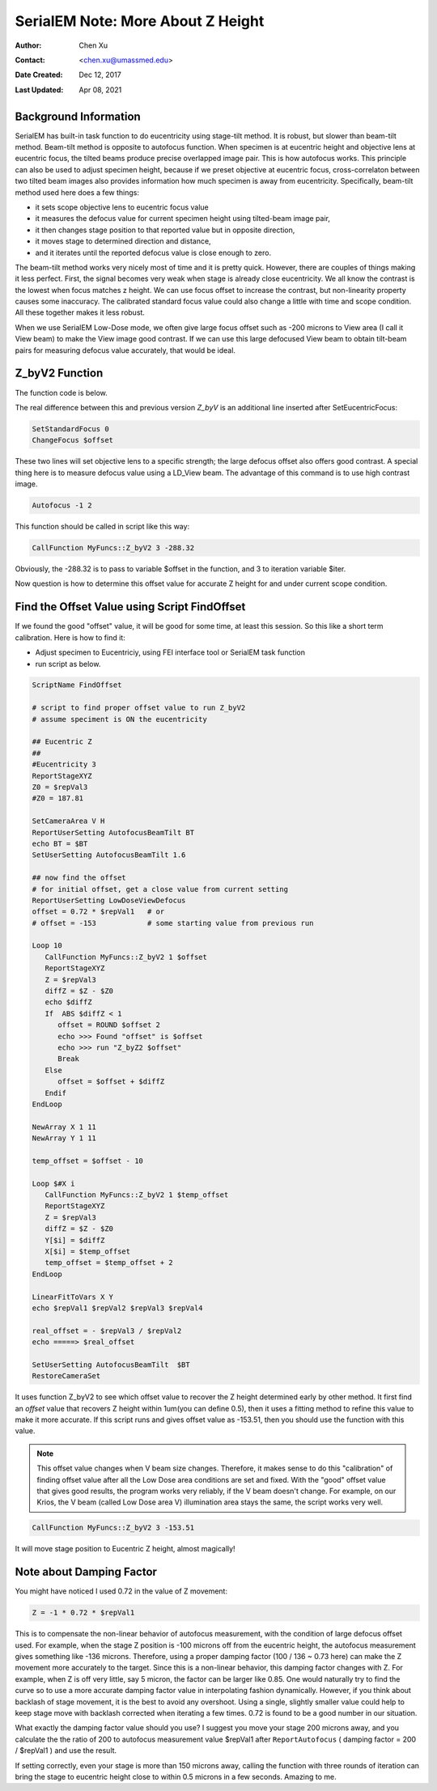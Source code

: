 
.. _SerialEM_note_more_about_Z_height:

SerialEM Note: More About Z Height
==================================

:Author: Chen Xu
:Contact: <chen.xu@umassmed.edu>
:Date Created: Dec 12, 2017
:Last Updated: Apr 08, 2021

.. glossary::

   Abstract
      This is the first of a series of SerialEM notes I have wanted to write
      for a while. An application of using SerialEM, even a simple one,
      could be very useful and "handy" for a SerialEM user. I try to
      give more explanation for what I did, rather than to just present
      plain lines of codes (yes, SerialEM scripting code) so that it can
      be helpful for a SerialEM user, especially a new comer to
      understand better how SerialEM works. 
      
      Quickly and accurately moving specimen to eucentric height is a
      frequently needed task. Everything is going to be easier if specimen
      is at eucentric height and objective lens at eucentric focus. I wrote
      a little document before how to use tilted-beam method to do this
      using SerialEM `"SerialEM HowTo: Positioning Z"
      <http://www.bio.brandeis.edu/KeckWeb/emdoc/en_US.ISO8859-1/articles/SerialEM-howto:positioningZ/>`_.
      In this note, I give you an improved version and hopefully it is
      easier to use and more robust too. 
      
.. _background_info:

Background Information 
----------------------

SerialEM has built-in task function to do eucentricity using stage-tilt
method. It is robust, but slower than beam-tilt method. Beam-tilt method is
opposite to autofocus function. When specimen is at eucentric height and
objective lens at eucentric focus, the tilted beams produce precise
overlapped image pair. This is how autofocus works. This principle can also
be used to adjust specimen height, because if we preset objective at
eucentric focus, cross-correlaton between two tilted beam images also
provides information how much specimen is away from eucentricity.
Specifically, beam-tilt method used here does a few things:

- it sets scope objective lens to eucentric focus value 
- it measures the defocus value for current specimen height using tilted-beam image pair,
- it then changes stage position to that reported value but in opposite direction, 
- it moves stage to determined direction and distance,
- and it iterates until the reported defocus value is close enough to zero.  

The beam-tilt method works very nicely most of time and it is pretty quick.
However, there are couples of things making it less perfect. First, the
signal becomes very weak when stage is already close eucentricity. We all
know the contrast is the lowest when focus matches z height. We can use
focus offset to increase the contrast, but non-linearity property causes some
inaccuracy. The calibrated standard focus value could also change a little
with time and scope condition. All these together makes it less robust. 

When we use SerialEM Low-Dose mode, we often give large focus offset such as
-200 microns to View area (I call it View beam) to make the View image good
contrast. If we can use this large defocused View beam to obtain tilt-beam
pairs for measuring defocus value accurately, that would be ideal. 

.. _Z_byV2_function:

Z_byV2 Function
---------------

The function code is below. 

.. code-block:: ruby
   :linenos:
   :captoin: Function Z_byV2

   Function Z_byV2 2 0 iter offset
   Echo ===> Running Z_byV2 ...
   
   # for defocus offset of V in Low Dose, save it
   GoToLowDoseArea V
   SaveFocus

   ## set objective lens
   SetStandardFocus 0
   ChangeFocus $offset                         
   
   ## Adjust Z
   Loop $iter
      Autofocus -1 2
      ReportAutofocus 
      If ABS $repVal1 < 0.3
         Echo Close enough, break...
         Break
      Endif 
      Z = -1 * 0.72 * $repVal1               
      Z = ROUND $Z 2
      MoveStage 0 0 $Z
      echo Z has moved --> $Z microns 
   EndLoop

   ## restore the defocus set in V originally
   RestoreFocus
   EndFunction

The real difference between this and previous version *Z_byV* is an additional line inserted after SetEucentricFocus:

.. code-block:: ruby

   SetStandardFocus 0
   ChangeFocus $offset
   
These two lines will set objective lens to a specific strength; the large
defocus offset also offers good contrast. A special thing here is to measure
defocus value using a LD_View beam. The advantage of this command is to use
high contrast image.

.. code-block:: ruby

   Autofocus -1 2

This function should be called in script like this way:

.. code-block:: ruby

   CallFunction MyFuncs::Z_byV2 3 -288.32

Obviously, the -288.32 is to pass to variable $offset in the function, and 3
to iteration variable $iter.  

Now question is how to determine this offset value for accurate Z height for
and under current scope condition. 

.. _find_offset:

Find the Offset Value using Script FindOffset
---------------------------------------------

If we found the good "offset" value, it will be good for some time, at least this session. So this like a short term calibration. Here is how to find it:

- Adjust specimen to Eucentriciy, using FEI interface tool or SerialEM task function
- run script as below.

.. code-block:: ruby

   ScriptName FindOffset
   
   # script to find proper offset value to run Z_byV2
   # assume speciment is ON the eucentricity 

   ## Eucentric Z
   ##
   #Eucentricity 3
   ReportStageXYZ 
   Z0 = $repVal3
   #Z0 = 187.81

   SetCameraArea V H
   ReportUserSetting AutofocusBeamTilt BT
   echo BT = $BT
   SetUserSetting AutofocusBeamTilt 1.6

   ## now find the offset
   # for initial offset, get a close value from current setting
   ReportUserSetting LowDoseViewDefocus
   offset = 0.72 * $repVal1   # or
   # offset = -153            # some starting value from previous run

   Loop 10
      CallFunction MyFuncs::Z_byV2 1 $offset
      ReportStageXYZ 
      Z = $repVal3
      diffZ = $Z - $Z0
      echo $diffZ
      If  ABS $diffZ < 1
         offset = ROUND $offset 2
         echo >>> Found "offset" is $offset
         echo >>> run "Z_byZ2 $offset" 
         Break
      Else 
         offset = $offset + $diffZ
      Endif 
   EndLoop

   NewArray X 1 11
   NewArray Y 1 11
   
   temp_offset = $offset - 10

   Loop $#X i
      CallFunction MyFuncs::Z_byV2 1 $temp_offset
      ReportStageXYZ 
      Z = $repVal3
      diffZ = $Z - $Z0
      Y[$i] = $diffZ
      X[$i] = $temp_offset
      temp_offset = $temp_offset + 2
   EndLoop 

   LinearFitToVars X Y
   echo $repVal1 $repVal2 $repVal3 $repVal4

   real_offset = - $repVal3 / $repVal2
   echo =====> $real_offset

   SetUserSetting AutofocusBeamTilt  $BT
   RestoreCameraSet

It uses function Z_byV2 to see which offset value to recover the Z height
determined early by other method. It first find an *offset* value that
recovers Z height within 1um(you can define 0.5), then it uses a fitting
method to refine this value to make it more accurate. If this script runs
and gives offset value as -153.51, then you should use the function with
this value.

.. note::

   This offset value changes when V beam size changes. Therefore, it makes
   sense to do this "calibration" of finding offset value after all the Low
   Dose area conditions are set and fixed. With the "good" offset value that
   gives good results, the program works very reliably, if the V beam
   doesn't change. For example, on our Krios, the V beam (called Low Dose
   area V) illumination area stays the same, the script works very well. 

.. code-block:: ruby

   CallFunction MyFuncs::Z_byV2 3 -153.51
   
It will move stage position to Eucentric Z height, almost magically! 

.. _damping_factor:

Note about Damping Factor
-------------------------

You might have noticed I used 0.72 in the value of Z movement:

.. code-block:: ruby 

   Z = -1 * 0.72 * $repVal1 
   
This is to compensate the non-linear behavior of autofocus measurement, with
the condition of large defocus offset used. For example, when the stage Z
position is -100 microns off from the eucentric height, the autofocus
measurement gives something like -136 microns. Therefore, using a proper
damping factor (100 / 136 ~ 0.73 here) can make the Z movement more
accurately to the target. Since this is a non-linear behavior, this damping
factor changes with Z. For example, when Z is off very little, say 5 micron,
the factor can be larger like 0.85. One would naturally try to find the
curve so to use a more accurate damping factor value in interpolating
fashion dynamically. However, if you think about backlash of stage movement,
it is the best to avoid any overshoot. Using a single, slightly smaller
value could help to keep stage move with backlash corrected when iterating a
few times. 0.72 is found to be a good number in our situation. 

What exactly the damping factor value should you use? I suggest you move
your stage 200 microns away, and you calculate the the ratio of 200 to
autofocus measurement value $repVal1 after ``ReportAutofocus`` ( damping
factor = 200 / $repVal1 ) and use the result.

If setting correctly, even your stage is more than 150 microns away, calling
the function with three rounds of iteration can bring the stage to eucentric
height close to within 0.5 microns in a few seconds. Amazing to me.  

